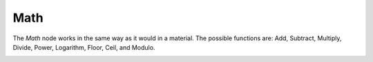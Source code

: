 Math
====

The *Math* node works in the same way as it would in a material. The possible functions
are: Add, Subtract, Multiply, Divide, Power, Logarithm, Floor, Ceil, and Modulo.

.. image:: /imgs/math.png

.. |br| raw:: html

   <br /><br />
